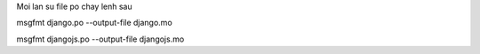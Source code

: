 Moi lan su file po chay lenh sau

msgfmt django.po --output-file django.mo

msgfmt djangojs.po --output-file djangojs.mo


